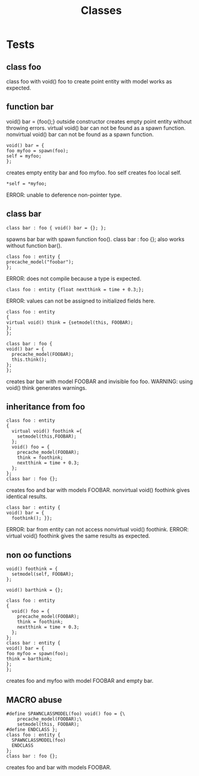 #+title: Classes
* Tests
** class foo
class foo with void() foo to create point entity with model works as expected.
** function bar
void() bar = {foo();} outside constructor creates empty point entity without throwing errors.
virtual void() bar can not be found as a spawn function.
nonvirtual void() bar can not be found as a spawn function.
#+begin_src quakec
void() bar = {
foo myfoo = spawn(foo);
self = myfoo;
};
#+end_src
creates empty entity bar and foo myfoo.
foo self creates foo local self.
#+begin_src quakec
*self = *myfoo;
#+end_src
ERROR: unable to deference non-pointer type.
** class bar
#+begin_src quakec
class bar : foo { void() bar = {}; };
#+end_src
spawns bar bar with spawn function foo().
class bar : foo {}; also works without function bar().
#+begin_src quakec
class foo : entity {
precache_model("foobar");
};
#+end_src
ERROR: does not compile because a type is expected.
#+begin_src quakec
class foo : entity {float nextthink = time + 0.3;};
#+end_src
ERROR: values can not be assigned to initialized fields here.
#+begin_src quakec
class foo : entity
{
virtual void() think = {setmodel(this, FOOBAR);
};
};

class bar : foo {
void() bar = {
  precache_model(FOOBAR);
  this.think();
};
};
#+end_src
creates bar bar with model FOOBAR and invisible foo foo.
WARNING: using void() think generates warnings.
** inheritance from foo
#+begin_src quakec
class foo : entity
{
  virtual void() foothink ={
    setmodel(this,FOOBAR);
  };
  void() foo = {
    precache_model(FOOBAR);
    think = foothink;
    nextthink = time + 0.3;
  };
};
class bar : foo {};
#+end_src
creates foo and bar with models FOOBAR.
nonvirtual void() foothink gives identical results.
#+begin_src quakec
class bar : entity {
void() bar = {
  foothink(); }};
#+end_src
ERROR: bar from entity can not access nonvirtual void() foothink.
ERROR: virtual void() foothink gives the same results as expected.
** non oo functions
#+begin_src quakec
void() foothink = {
  setmodel(self, FOOBAR);
};

void() barthink = {};

class foo : entity
{
  void() foo = {
    precache_model(FOOBAR);
    think = foothink;
    nextthink = time + 0.3;
  };
};
class bar : entity {
void() bar = {
foo myfoo = spawn(foo);
think = barthink;
};
};
#+end_src
creates foo and myfoo with model FOOBAR and empty bar.
** MACRO abuse
#+begin_src quakec
#define SPAWNCLASSMODEL(foo) void() foo = {\
    precache_model(FOOBAR);\
    setmodel(this, FOOBAR);
#define ENDCLASS };
class foo : entity {
  SPAWNCLASSMODEL(foo)
  ENDCLASS
};
class bar : foo {};
#+end_src
creates foo and bar with models FOOBAR.
